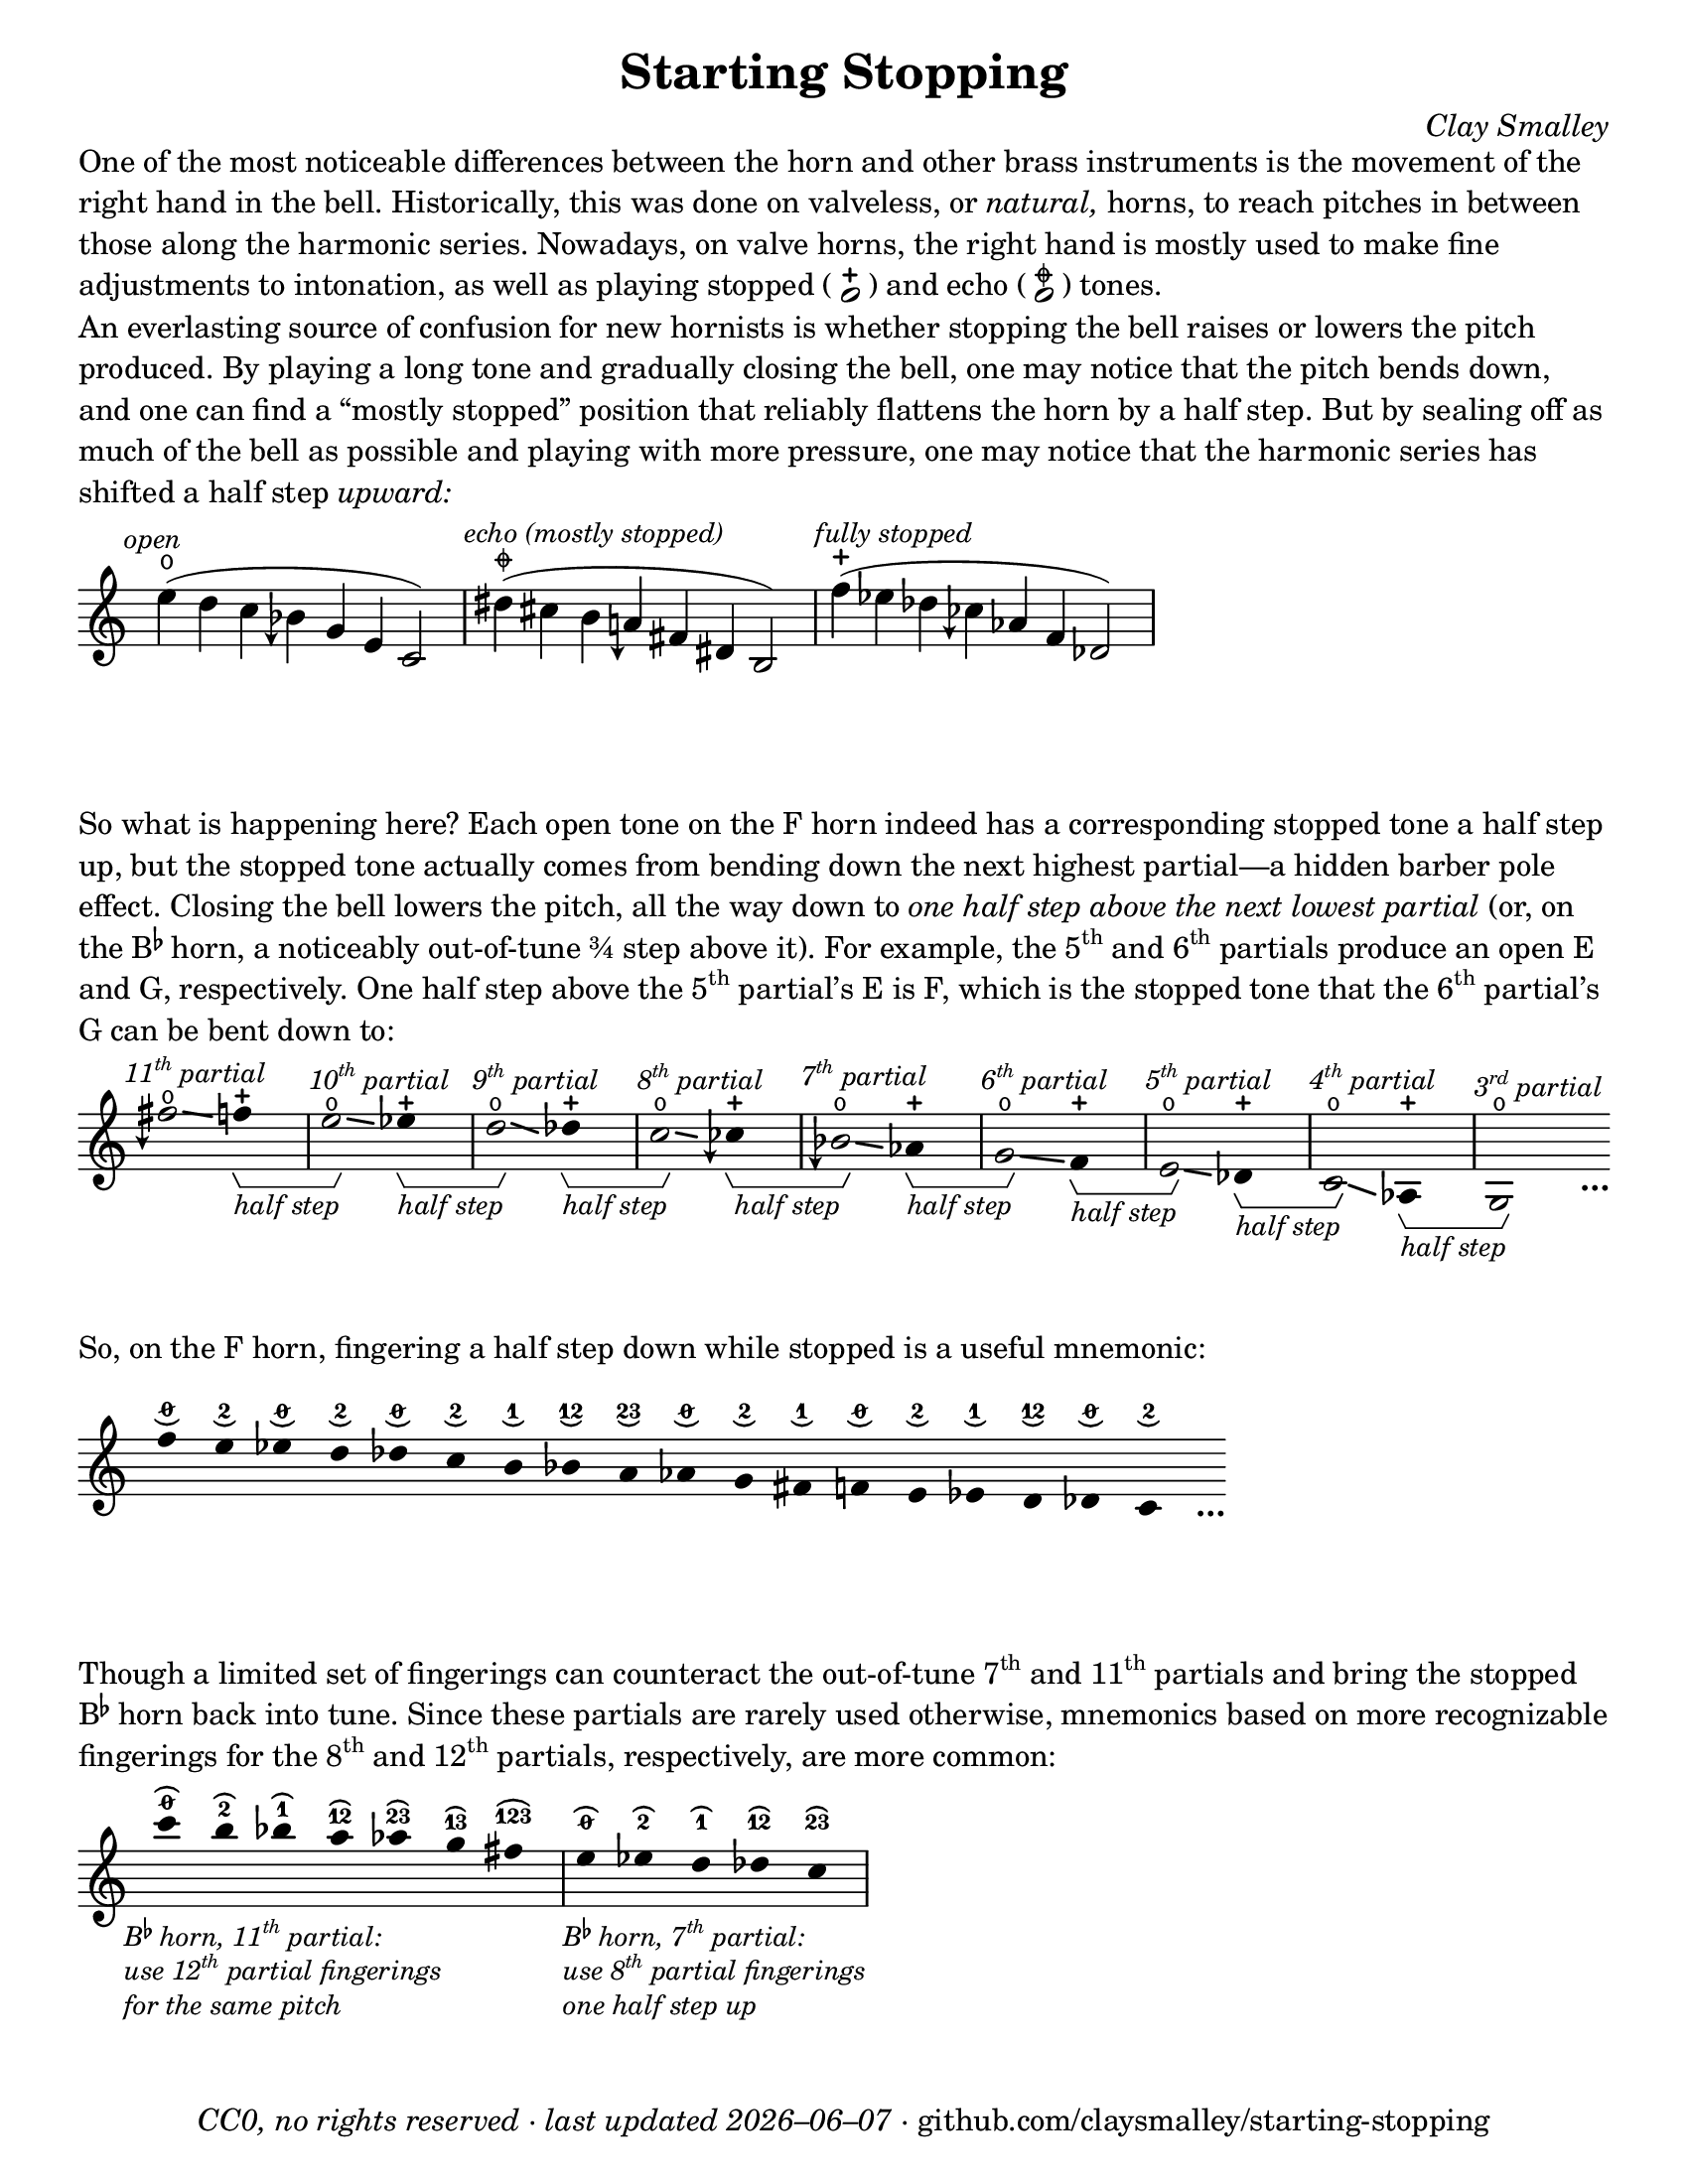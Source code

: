 \version "2.24.1"

#(set-default-paper-size "letter")

date = #(strftime "%Y–%m–%d" (localtime (current-time)))
\header {
  tagline = ##f
  copyright = \markup \concat {
    \italic "CC0, no rights reserved · last updated "
    \italic \date
    " · github.com/claysmalley/starting-stopping"
  }
  title = "Starting Stopping"
  composer = \markup \italic "Clay Smalley"
}
\paper {
  indent = 0
  scoreTitleMarkup = \markup {
    \override #`(direction . ,UP)
    \dir-column {
      \small \override #'(baseline-skip . 2.5)
      \fromproperty #'header:subpiece
      \bold \fontsize #1
      \fromproperty #'header:piece
    }
  }
}

centermarkup = {
  \once \override TextScript.staff-padding = #1.5
  \once \override TextScript.self-alignment-X = #CENTER
  \once \override TextScript.X-offset = #(lambda (g)
  (+ (ly:self-alignment-interface::centered-on-x-parent g)
     (ly:self-alignment-interface::x-aligned-on-self g)))
}
centermarkupStopped = {
  \once \override TextScript.staff-padding = #2
  \once \override TextScript.self-alignment-X = #CENTER
  \once \override TextScript.X-offset = #(lambda (g)
  (+ (ly:self-alignment-interface::centered-on-x-parent g)
     (ly:self-alignment-interface::x-aligned-on-self g)))
}

fingerTO = \markup \overtie \abs-fontsize #6 \concat { " " \slashed-digit #0 " " }
fingerTB = \markup \overtie \abs-fontsize #6 \finger " 2 "
fingerTA = \markup \overtie \abs-fontsize #6 \finger " 1 "
fingerTAB = \markup \overtie \abs-fontsize #6 \finger 12
fingerTBC = \markup \overtie \abs-fontsize #6 \finger 23
fingerTAC = \markup \overtie \abs-fontsize #6 \finger 13
fingerTABC = \markup \overtie \abs-fontsize #6 \finger 123
fingerLO = \markup \undertie \abs-fontsize #6 \concat { " " \slashed-digit #0 " " }
fingerLB = \markup \undertie \abs-fontsize #6 \finger " 2 "
fingerLA = \markup \undertie \abs-fontsize #6 \finger " 1 "
fingerLAB = \markup \undertie \abs-fontsize #6 \finger 12
fingerLBC = \markup \undertie \abs-fontsize #6 \finger 23

fullopen = \markup {
  \abs-fontsize #12 \musicglyph "scripts.open"
}
mostlystopped = \markup {
  \combine
  \abs-fontsize #12 \musicglyph "scripts.halfopenvertical"
  \abs-fontsize #12 \musicglyph "scripts.tenuto"
}
fullstopped = \markup {
  \abs-fontsize #12 \musicglyph "scripts.stopped"
}

staccatoExercise = \relative c'' {
  f2^\open
  2^\stopped |
  \repeat unfold 2 {
    4^\open
    4^\stopped
  } |
  \repeat unfold 2 {
    8^\open[
    8^\open]
    8^\stopped[
    8^\stopped]
  } |
  2^\open
  r |
}

\markup \wordwrap {
  One of the most noticeable differences between the horn and other brass instruments is the movement of the right hand in the bell.
  Historically, this was done on valveless, or \italic natural, horns,
  to reach pitches in between those along the harmonic series.
  Nowadays, on valve horns, the right hand is mostly used to make fine adjustments to intonation, 
  as well as playing stopped (
  \center-column {
    \musicglyph "noteheads.s1"
    \vspace #-1.5
    \musicglyph "scripts.stopped"
  }
  ) and echo (
  \center-column {
    \musicglyph "noteheads.s1"
    \vspace #-1.5
    \mostlystopped
  }
  ) tones.
}
\markup \null
\markup \wordwrap {
  An everlasting source of confusion for new hornists
  is whether stopping the bell raises or lowers the pitch produced.
  By playing a long tone and gradually closing the bell,
  one may notice that the pitch bends down,
  and one can find a “mostly stopped” position that reliably flattens the horn by a half step.
  But by sealing off as much of the bell as possible and playing with more pressure,
  one may notice that the harmonic series has shifted a half step \italic upward:
}
\markup \null
\score {
  \layout {
    \context {
      \Staff
      alterationGlyphs =
        #'((1/2 . "accidentals.sharp")
           (1/4 . "accidentals.sharp.arrowdown")
           (0 . "accidentals.natural")
           (-1/4 . "accidentals.natural.arrowdown")
           (-1/2 . "accidentals.flat")
           (-3/4 . "accidentals.flat.arrowdown"))
    }
  }
  \new Staff
  \relative c'' {
    \accidentalStyle Score.forget
    \set Score.timing = ##f
    \omit Staff.TimeSignature
    \textMark \markup \small \italic "open"
    \centermarkupStopped e4(^\fullopen d c beseh g e c2)
    \bar "|"
    \textMark \markup \small \italic "echo (mostly stopped)"
    \centermarkupStopped dis'4(^\mostlystopped cis b aeh fis dis b2)
    \bar "|"
    \textMark \markup \small \italic "fully stopped"
    \centermarkupStopped f''4(^\fullstopped ees des ceseh aes f des2)
    \bar "|"
  }
}
\markup \wordwrap {
  So what is happening here?
  Each open tone on the F horn indeed has a corresponding stopped tone a half step up,
  but the stopped tone actually comes from bending down the next highest partial—a hidden barber pole effect.
  Closing the bell lowers the pitch, all the way down to
  \italic { one half step above the next lowest partial }
  (or, on the \concat { B \super \flat } horn, a noticeably out-of-tune ¾ step above it).
  For example,
  the \concat { 5 \super th } and \concat { 6 \super th } partials produce an open E and G,
  respectively.
  One half step above the \concat { 5 \super th } partial’s E is F,
  which is the stopped tone that the \concat { 6 \super th } partial’s G can be bent down to:
}
\markup \null
\score {
  \layout {
    \context {
      \Staff
      \consists Horizontal_bracket_engraver
      \override HorizontalBracketText.text = \markup \italic "half step"
      alterationGlyphs =
        #'((1/2 . "accidentals.sharp")
           (1/4 . "accidentals.sharp.arrowdown")
           (0 . "accidentals.natural")
           (-1/4 . "accidentals.natural.arrowdown")
           (-1/2 . "accidentals.flat")
           (-3/4 . "accidentals.flat.arrowdown"))
    }
  }
  \new Staff
  \relative c'' {
    \set Score.timing = ##f
    \omit Staff.TimeSignature
    \override Stem.length = 0
    \set fingeringOrientations = #'(left)
    \override Fingering.whiteout = ##t
    \override Glissando.thickness = #2

    \textMark \markup \small \italic \concat { 11 \super th " partial" }
    \once \override Glissando.bound-details.left.Y = #2.25
    \once \override Glissando.bound-details.right.Y = #1.75
    fih2*2^\open\glissando
    f4*4^\stopped\startGroup
    \bar "|"
    \textMark \markup \small \italic \concat { 10 \super th " partial" }
    \once \override Glissando.bound-details.left.Y = #1.75
    \once \override Glissando.bound-details.right.Y = #1.25
    e2*2^\open\glissando\stopGroup
    ees4*4^\stopped\startGroup
    \bar "|"
    \textMark \markup \small \italic \concat { 9 \super th " partial" }
    \once \override Glissando.bound-details.left.Y = #1.5
    \once \override Glissando.bound-details.right.Y = #0.5
    d2*2^\open\glissando\stopGroup
    des4*4^\stopped\startGroup
    \bar "|"
    \textMark \markup \small \italic \concat { 8 \super th " partial" }
    \once \override Glissando.bound-details.left.Y = #0.75
    \once \override Glissando.bound-details.right.Y = #0.25
    c2*2^\open\glissando\stopGroup
    ceseh4*4^\stopped\startGroup
    \bar "|"
    \textMark \markup \small \italic \concat { 7 \super th " partial" }
    beseh2*2^\open\glissando\stopGroup
    aes4*4^\stopped\startGroup
    \bar "|"
    \textMark \markup \small \italic \concat { 6 \super th " partial" }
    g2*2^\open\glissando\stopGroup
    f4*4^\stopped\startGroup
    \bar "|"
    \textMark \markup \small \italic \concat { 5 \super th " partial" }
    e2*2^\open\glissando\stopGroup
    des4*4^\stopped\startGroup
    \bar "|"
    \textMark \markup \small \italic \concat { 4 \super th " partial" }
    c2*2^\open\glissando\stopGroup
    aes4*4^\stopped\startGroup
    \bar "|"
    \textMark \markup \small \italic \concat { 3 \super rd " partial" }
    g2*2^\open\stopGroup
    s4_\markup \bold \lower #1 "…"
  }
}
\markup \wordwrap {
  So, on the F horn, fingering a half step down while stopped is a useful mnemonic:
}
\markup \null
\score {
  \layout {
    \context {
      \Score
      \omit BarNumber
    }
  }
  \new Staff
  \relative c'' {
    \set Score.timing = ##f
    \omit Staff.TimeSignature
    \override Stem.length = 0

    \clef treble
    \centermarkup f4*2^\fingerLO
    \centermarkup e^\fingerLB
    \centermarkup ees^\fingerLO
    \centermarkup d^\fingerLB
    \centermarkup des^\fingerLO
    \centermarkup c^\fingerLB
    \centermarkup b^\fingerLA
    \centermarkup bes^\fingerLAB
    \centermarkup a^\fingerLBC
    \centermarkup aes^\fingerLO
    \centermarkup g^\fingerLB
    \centermarkup fis^\fingerLA
    \centermarkup f^\fingerLO
    \centermarkup e^\fingerLB
    \centermarkup ees^\fingerLA
    \centermarkup d^\fingerLAB
    \centermarkup des^\fingerLO
    \centermarkup c^\fingerLB
    s4_\markup \bold \lower #1 "…"
  }
}
\markup \wordwrap {
  Though a limited set of fingerings can counteract the out-of-tune
  \concat { 7 \super th } and \concat { 11 \super th } partials
  and bring the stopped \concat { B \super \flat } horn back into tune.
  Since these partials are rarely used otherwise,
  mnemonics based on more recognizable fingerings for the
  \concat { 8 \super th } and \concat { 12 \super th } partials,
  respectively, are more common:
}
\markup \null
\score {
  \layout {
    \context {
      \Score
      \omit BarNumber
    }
  }
  \new Staff
  \relative c''' {
    \set Score.timing = ##f
    \omit Staff.TimeSignature
    \override Stem.length = 0

    \clef treble
    \tweak direction #DOWN
    \textMark \markup \small \italic \override #'(baseline-skip . 2.5) \column {
      \line { \concat { "B" \super \flat " horn, 11" \super th " partial:" } }
      \line { \concat { "use 12" \super th " partial fingerings" } }
      \line { "for the same pitch" }
    }
    \centermarkup c4*2^\fingerTO
    \centermarkup b^\fingerTB
    \centermarkup bes^\fingerTA
    \centermarkup a^\fingerTAB
    \centermarkup aes^\fingerTBC
    \centermarkup g^\fingerTAC
    \centermarkup fis^\fingerTABC
    \bar "|"
    \tweak direction #DOWN
    \textMark \markup \small \italic \override #'(baseline-skip . 2.5) \column {
      \line { \concat { "B" \super \flat " horn, 7" \super th " partial:" } }
      \line { \concat { "use 8" \super th " partial fingerings" } }
      \line { "one half step up" }
    }
    \centermarkup e^\fingerTO
    \centermarkup ees^\fingerTB
    \centermarkup d^\fingerTA
    \centermarkup des^\fingerTAB
    \centermarkup c^\fingerTBC
    \bar "|"
  }
}
\markup \null
\pageBreak
\score {
  \layout {
    \context {
      \Staff
      alterationGlyphs =
        #'((1/2 . "accidentals.sharp")
           (1/4 . "accidentals.sharp.arrowdown")
           (0 . "accidentals.natural")
           (-1/4 . "accidentals.natural.arrowdown")
           (-1/2 . "accidentals.flat")
           (-3/4 . "accidentals.flat.arrowdown"))
    }
  }
  \header {
    piece = \markup \concat { \box { A } " Short Pitch Bends" }
    subpiece = \markup \wordwrap {
      Begin by playing the pattern on valve horn,
      using the suggested fingerings
      with the bell open (
      \fontsize #1 \center-column {
        \musicglyph "noteheads.s1"
        \vspace #-1.4
        \musicglyph "scripts.open"
      }
      ).
      Upon returning to the upper pitch,
      gradually transition from open to stopped (
      \fontsize #1 \center-column {
        \musicglyph "noteheads.s1"
        \vspace #-1.4
        \musicglyph "scripts.stopped"
      }
      ) and back,
      applying more pressure when stopped.
      Match intonation between open and stopped tones.
    }
  }
  \new Staff
  \relative c'' {
    \accidentalStyle Score.modern
    \override TextScript.avoid-slur = #'inside
    \override TextScript.outside-staff-priority = ##f
    \override Glissando.thickness = #2

    \time 4/4
    \tempo 4 = 120 - 176
    \centermarkup f2\p^\fingerTO(
    \centermarkup e^\fingerTB |
    \centermarkup f\glissando\<^\fingerTO
    \centermarkupStopped e^\fullstopped\glissando\ff\> |
    \centermarkupStopped f^\fullopen)\! r |
    \bar "||"
    \centermarkup e^\fingerTB(
    \centermarkup dis^\fingerTA |
    \centermarkup e\glissando\<^\fingerTB
    \centermarkupStopped dis^\fullstopped\glissando\> |
    \centermarkupStopped e^\fullopen)\! r |
    \bar "||"
    \break
    \centermarkup ees^\fingerTA(
    \centermarkup d^\fingerTAB |
    \centermarkup ees\glissando\<^\fingerTA
    \centermarkupStopped d^\fullstopped\glissando\> |
    \centermarkupStopped ees^\fullopen)\! r |
    \bar "||"
    \centermarkup d^\fingerTAB(
    \centermarkup cis^\fingerTBC |
    \centermarkup d\glissando\<^\fingerTAB
    \centermarkupStopped cis^\fullstopped\glissando\> |
    \centermarkupStopped d^\fullopen)\! r |
    \bar "||"
    \centermarkup des^\fingerTBC(
    \centermarkup c^\fingerTO |
    \centermarkup des\glissando\<^\fingerTBC
    \centermarkupStopped c^\fullstopped\glissando\> |
    \centermarkupStopped des^\fullopen)\! r |
    \bar "||"
    \break
    \textMark \markup \small "The following fingerings may be uncommon on open horn, but correspond to conventional stopped fingerings."
    \centermarkup c^\fingerLA(
    \centermarkup b^\fingerLB |
    \centermarkup c\glissando\<^\fingerLA
    \centermarkupStopped b^\fullstopped\glissando\> |
    \centermarkupStopped c^\fullopen)\! r |
    \bar "||"
    \centermarkup b^\fingerLAB(
    \centermarkup ais^\fingerLA |
    \centermarkup b\glissando\<^\fingerLAB
    \centermarkupStopped ais^\fullstopped\glissando\> |
    \centermarkupStopped b^\fullopen)\! r |
    \bar "||"
    \centermarkup bes^\fingerLBC(
    \centermarkup a^\fingerLAB |
    \centermarkup bes\glissando\<^\fingerLBC
    \centermarkupStopped a^\fullstopped\glissando\> |
    \centermarkupStopped bes^\fullopen)\! r |
    \bar "||"
    \break
    \textMark \markup \small \concat {
      "The out-of-tune 7"
      \super "th"
      " partial is used here to reach certain stopped tones."
    }
    \centermarkup beseh^\fingerLO(
    \centermarkup aes^\fingerLBC |
    \centermarkup beseh\glissando\<^\fingerLO
    \centermarkupStopped aes^\fullstopped\glissando\> |
    \centermarkupStopped beseh^\fullopen)\! r |
    \bar "||"
    \centermarkup aeh^\fingerLB^(
    \centermarkup g^\fingerLO |
    \centermarkup aeh\glissando\<^\fingerLB
    \centermarkupStopped g^\fullstopped\glissando\> |
    \centermarkupStopped aeh^\fullopen)\! r |
    \bar "||"
    \centermarkup aeseh^\fingerLA^(
    \centermarkup ges^\fingerLB |
    \centermarkup aeseh\glissando\<^\fingerLA
    \centermarkupStopped ges^\fullstopped\glissando\> |
    \centermarkupStopped aeseh^\fullopen)\! r |
    \bar "|."
  }
}
\score {
  \header {
    piece = \markup \concat { \box { B } " Long Pitch Bends" }
    subpiece = \markup \wordwrap {
      As above, transitioning from open to echo (
      \fontsize #1 \center-column {
        \musicglyph "noteheads.s1"
        \vspace #-1.4
        \mostlystopped
      }
      ) to stopped and back.
      Match intonation between all tones.
    }
  }
  \new Staff
  \relative c'' {
    \accidentalStyle Score.modern
    \override Glissando.thickness = #2

    \time 4/4
    \tempo 4 = 120 - 176
    \centermarkup g2\p^\fingerLO(
    \centermarkup fis^\fingerLB |
    \centermarkup f^\fingerLA
    \centermarkup fis^\fingerLB |
    \centermarkup g\glissando^\fingerLO
    \once \override Glissando.bound-details.left.Y = #-1.25
    \once \override Glissando.bound-details.right.Y = #-1.75
    \centermarkupStopped fis^\mostlystopped\glissando\< |
    \once \override Glissando.bound-details.left.Y = #-1.75
    \once \override Glissando.bound-details.right.Y = #-1.25
    \centermarkupStopped f^\fullstopped\glissando\ff\>
    \centermarkupStopped fis^\mostlystopped\glissando\! |
    \centermarkupStopped g^\fullopen) r |
    \bar "||"
    \centermarkup ges^\fingerLB(
    \centermarkup f^\fingerLA |
    \centermarkup e^\fingerLO
    \centermarkup f^\fingerLA |
    \centermarkup ges\glissando^\fingerLB
    \centermarkupStopped f^\mostlystopped\glissando\< |
    \centermarkupStopped e^\fullstopped\glissando\>
    \centermarkupStopped f^\mostlystopped\glissando\! |
    \centermarkupStopped ges^\fullopen) r |
    \bar "||"
    \centermarkup f^\fingerLA(
    \centermarkup e^\fingerLO |
    \centermarkup dis^\fingerLB
    \centermarkup e^\fingerLO |
    \centermarkup f\glissando^\fingerLA
    \centermarkupStopped e^\mostlystopped\glissando\< |
    \centermarkupStopped dis^\fullstopped\glissando\>
    \centermarkupStopped e^\mostlystopped\glissando\! |
    \centermarkupStopped f^\fullopen) r |
    \bar "||"
    \centermarkup e^\fingerLAB(
    \centermarkup dis^\fingerLB |
    \centermarkup d^\fingerLA
    \centermarkup dis^\fingerLB |
    \centermarkup e\glissando^\fingerLAB
    \once \override Glissando.bound-details.left.Y = #-2.25
    \once \override Glissando.bound-details.right.Y = #-2.75
    \centermarkupStopped dis^\mostlystopped\glissando\< |
    \once \override Glissando.bound-details.left.Y = #-2.75
    \once \override Glissando.bound-details.right.Y = #-2.25
    \centermarkupStopped d^\fullstopped\glissando\>
    \centermarkupStopped dis^\mostlystopped\glissando\! |
    \centermarkupStopped e^\fullopen) r |
    \bar "||"
    \centermarkup e^\fingerLO(
    \centermarkup dis^\fingerLB |
    \centermarkup cis^\fingerLAB
    \centermarkup dis^\fingerLB |
    \centermarkup e\glissando^\fingerLO
    \centermarkupStopped dis^\mostlystopped\glissando\< |
    \centermarkupStopped cis^\fullstopped\glissando\>
    \centermarkupStopped dis^\mostlystopped\glissando\! |
    \centermarkupStopped e^\fullopen) r |
    \bar "||"
    \centermarkup ees^\fingerLB(
    \centermarkup d^\fingerLA |
    \centermarkup c^\fingerLO
    \centermarkup d^\fingerLA |
    \centermarkup ees\glissando^\fingerLB
    \centermarkupStopped d^\mostlystopped\glissando\< |
    \centermarkupStopped c^\fullstopped\glissando\>
    \centermarkupStopped d^\mostlystopped\glissando\! |
    \centermarkupStopped ees^\fullopen) r |
    \bar "|."
  }
}
\pageBreak
\score {
  \header {
    piece = \markup \concat { \box { C } " Open and Stopped Staccato" }
    subpiece = \markup \wordwrap {
      Match intonation between open (
      \fontsize #1 \center-column {
        \musicglyph "noteheads.s1"
        \vspace #-1.4
        \musicglyph "scripts.open"
      }
      ) and stopped (
      \fontsize #1 \center-column {
        \musicglyph "noteheads.s1"
        \vspace #-1.4
        \musicglyph "scripts.stopped"
      }
      ) tones.
    }
  }
  \new Staff
  \relative c'' {
    \accidentalStyle Score.modern

    \time 4/4
    \tempo 4 = 76 - 120
    <<
      s1\f
      \staccatoExercise
    >>
    \bar "||"
    \transpose f e \staccatoExercise
    \bar "||"
    \transpose f ees \staccatoExercise
    \bar "||"
    \transpose f d \staccatoExercise
    \bar "||"
    \transpose f des \staccatoExercise
    \bar "||"
    \transpose f c \staccatoExercise
    \bar "||"
    \transpose f b, \staccatoExercise
    \bar "||"
    \transpose f bes, \staccatoExercise
    \bar "||"
    \transpose f a, \staccatoExercise
    \bar "||"
    \transpose f aes, \staccatoExercise
    \bar "||"
    \transpose f g, \staccatoExercise
    \bar "||"
    \transpose f fis, \staccatoExercise
    \bar "||"
    \transpose f f, \staccatoExercise
    \bar "||"
    \transpose f e, \staccatoExercise
    \bar "||"
    \transpose f ees, \staccatoExercise
    \bar "||"
    \transpose f d, \staccatoExercise
    \bar "||"
    \transpose f des, \staccatoExercise
    \bar "||"
    \transpose f c, \staccatoExercise
    \bar "|."
  }
}
